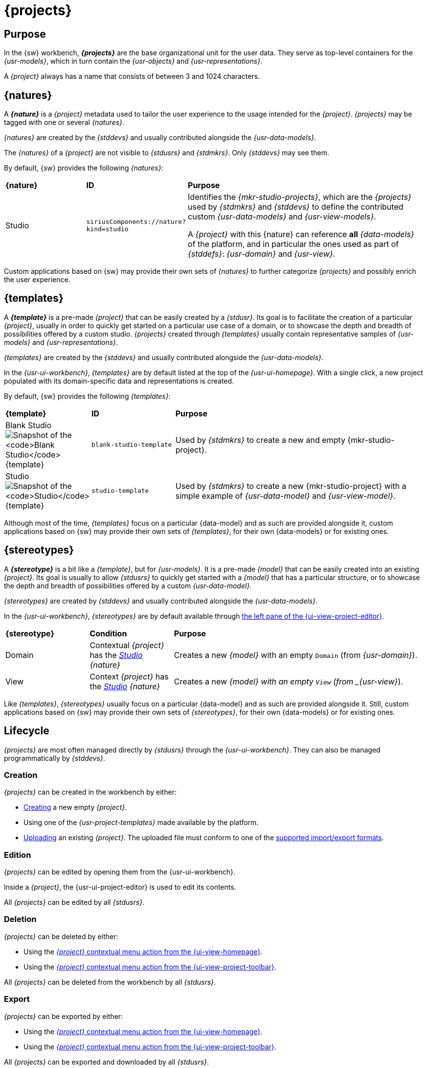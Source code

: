 = {projects}

== Purpose

In the {sw} workbench, *_{projects}_* are the base organizational unit for the user data. They serve as top-level containers for the _{usr-models}_, which in turn contain the _{usr-objects}_ and _{usr-representations}_.

A _{project}_ always has a name that consists of between 3 and 1024 characters.

== {natures}

A *_{nature}_* is a _{project}_ metadata used to tailor the user experience to the usage intended for the _{project}_. _{projects}_ may be tagged with one or several _{natures}_. 

_{natures}_ are created by the _{stddevs}_ and usually contributed alongside the _{usr-data-models}_.

The _{natures}_ of a _{project}_ are not visible to _{stdusrs}_ and _{stdmkrs}_. Only _{stddevs}_ may see them.

By default, {sw} provides the following _{natures}_:

[cols="1,1,3"]
|===
|*{nature}*
|*ID*
|*Purpose*

|[[project-nature-studio]]Studio
|`siriusComponents://nature?kind=studio`
|Identifies the _{mkr-studio-projects}_, which are the _{projects}_ used by _{stdmkrs}_ and _{stddevs}_ to define the contributed custom _{usr-data-models}_ and _{usr-view-models}_.

A _{project}_ with this {nature} can reference *all* _{data-models}_ of the platform, and in particular the ones used as part of _{stddefs}_: _{usr-domain}_ and _{usr-view}_.
|===

Custom applications based on {sw} may provide their own sets of _{natures}_ to further categorize _{projects}_ and possibly enrich the user experience.


== {templates}

A *_{template}_* is a pre-made _{project}_ that can be easily created by a _{stdusr}_. Its goal is to facilitate the creation of a particular _{project}_, usually in order to quickly get started on a particular use case of a domain, or to showcase the depth and breadth of possibilities offered by a custom studio. _{projects}_ created through _{templates}_ usually contain representative samples of _{usr-models}_ and _{usr-representations}_.

_{templates}_ are created by the _{stddevs}_ and usually contributed alongside the _{usr-data-models}_.

In the _{usr-ui-workbench}_, _{templates}_ are by default listed at the top of the _{usr-ui-homepage}_. With a single click, a new project populated with its domain-specific data and representations is created.

By default, {sw} provides the following _{templates}_:

[cols="1,1,3"]
|===
|*{template}*
|*ID*
|*Purpose*

^a|[[project-template-studio-blank]]Blank Studio
image:Project-Template_BlankStudio.png["Snapshot of the `Blank Studio` {template}"]
|`blank-studio-template`
|Used by _{stdmkrs}_ to create a new and empty {mkr-studio-project}.

^a|[[project-template-studio]]Studio
image:Project-Template_Studio.png["Snapshot of the `Studio` {template}"]
|`studio-template`
|Used by _{stdmkrs}_ to create a new {mkr-studio-project} with a simple example of _{usr-data-model}_ and _{usr-view-model}_.
|===

Although most of the time, _{templates}_ focus on a particular {data-model} and as such are provided alongside it, custom applications based on {sw} may provide their own sets of _{templates}_, for their own {data-models} or for existing ones.


== {stereotypes}

A *_{stereotype}_* is a bit like a _{template}_, but for _{usr-models}_. It is a pre-made _{model}_ that can be easily created into an existing _{project}_. Its goal is usually to allow _{stdusrs}_ to quickly get started with a _{model}_ that has a particular structure, or to showcase the depth and breadth of possibilities offered by a custom _{usr-data-model}_.

_{stereotypes}_ are created by _{stddevs}_ and usually contributed alongside the _{usr-data-models}_.

In the _{usr-ui-workbench}_, _{stereotypes}_ are by default available through xref:user-manual:workbench-ui/project-homepage/project-editor.adoc#_create_a_new_model[the left pane of the {ui-view-project-editor}].

[cols="1,1,3"]
|===
|*{stereotype}*
|*Condition*
|*Purpose*

|Domain
|Contextual _{project}_ has the _xref:user-manual:core-concepts.adoc#project-nature-studio[Studio]_ _{nature}_
|Creates a new _{model}_ with an empty `Domain` (from _{usr-domain}_).

|View
|Context _{project}_ has the _xref:user-manual:core-concepts.adoc#project-nature-studio[Studio]_ _{nature}_
|Creates a new _{model} with an empty `View` (from _{usr-view}_).
|===

Like _{templates}_, _{stereotypes}_ usually focus on a particular {data-model} and as such are provided alongside it. Still, custom applications based on {sw} may provide their own sets of _{stereotypes}_, for their own {data-models} or for existing ones.


== Lifecycle

_{projects}_ are most often managed directly by _{stdusrs}_ through the _{usr-ui-workbench}_.
They can also be managed programmatically by _{stddevs}_.

=== Creation

_{projects}_ can be created in the workbench by either:

* xref:user-manual:workbench-ui/workbench-homepage.adoc#project-create[Creating] a new empty _{project}_.
* Using one of the _{usr-project-templates}_ made available by the platform.
* xref:user-manual:workbench-ui/workbench-homepage.adoc#project-upload[Uploading] an existing _{project}_. The uploaded file must conform to one of the xref:user-manual:core-concepts/projects.adoc#_export[supported import/export formats].

=== Edition

_{projects}_ can be edited by opening them from the {usr-ui-workbench}.

Inside a _{project}_, the {usr-ui-project-editor} is used to edit its contents.

All _{projects}_ can be edited by all _{stdusrs}_.

=== Deletion

_{projects}_ can be deleted by either:

* Using the xref:user-manual:workbench-ui/workbench-homepage.adoc#project-list[_{project}_ contextual menu action from the {ui-view-homepage}].
* Using the xref:user-manual:workbench-ui/project-homepage/project-toolbar.adoc#project-delete[_{project}_ contextual menu action from the {ui-view-project-toolbar}].

All _{projects}_ can be deleted from the workbench by all _{stdusrs}_.

=== Export

_{projects}_ can be exported by either:

* Using the xref:user-manual:workbench-ui/workbench-homepage.adoc#project-list[_{project}_ contextual menu action from the {ui-view-homepage}].
* Using the xref:user-manual:workbench-ui/project-homepage/project-toolbar.adoc#project-delete[_{project}_ contextual menu action from the {ui-view-project-toolbar}].

All _{projects}_ can be exported and downloaded by all _{stdusrs}_.

#TODO: I think at some point we need to make explicit the serialization format used by the exporter.#

#TODO: Explain limitations of the "Download Project" feature, in particular for de-synchronized diagrams.#